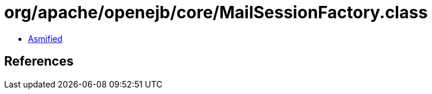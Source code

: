 = org/apache/openejb/core/MailSessionFactory.class

 - link:MailSessionFactory-asmified.java[Asmified]

== References

